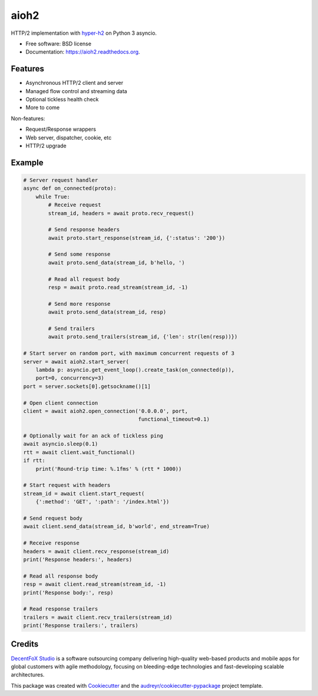 =====
aioh2
=====

.. image:: https://img.shields.io/pypi/v/aioh2.svg
        :target: https://pypi.python.org/pypi/aioh2

.. image:: https://img.shields.io/travis/decentfox/aioh2.svg
        :target: https://travis-ci.org/decentfox/aioh2

.. image:: https://readthedocs.org/projects/aioh2/badge/?version=latest
        :target: https://readthedocs.org/projects/aioh2/?badge=latest
        :alt: Documentation Status


HTTP/2 implementation with hyper-h2_ on Python 3 asyncio.

* Free software: BSD license
* Documentation: https://aioh2.readthedocs.org.

Features
--------

* Asynchronous HTTP/2 client and server
* Managed flow control and streaming data
* Optional tickless health check
* More to come

Non-features:

* Request/Response wrappers
* Web server, dispatcher, cookie, etc
* HTTP/2 upgrade

Example
-------


.. code-block:: python

    # Server request handler
    async def on_connected(proto):
        while True:
            # Receive request
            stream_id, headers = await proto.recv_request()

            # Send response headers
            await proto.start_response(stream_id, {':status': '200'})

            # Send some response
            await proto.send_data(stream_id, b'hello, ')

            # Read all request body
            resp = await proto.read_stream(stream_id, -1)

            # Send more response
            await proto.send_data(stream_id, resp)

            # Send trailers
            await proto.send_trailers(stream_id, {'len': str(len(resp))})

    # Start server on random port, with maximum concurrent requests of 3
    server = await aioh2.start_server(
        lambda p: asyncio.get_event_loop().create_task(on_connected(p)),
        port=0, concurrency=3)
    port = server.sockets[0].getsockname()[1]

    # Open client connection
    client = await aioh2.open_connection('0.0.0.0', port,
                                         functional_timeout=0.1)

    # Optionally wait for an ack of tickless ping
    await asyncio.sleep(0.1)
    rtt = await client.wait_functional()
    if rtt:
        print('Round-trip time: %.1fms' % (rtt * 1000))

    # Start request with headers
    stream_id = await client.start_request(
        {':method': 'GET', ':path': '/index.html'})

    # Send request body
    await client.send_data(stream_id, b'world', end_stream=True)

    # Receive response
    headers = await client.recv_response(stream_id)
    print('Response headers:', headers)

    # Read all response body
    resp = await client.read_stream(stream_id, -1)
    print('Response body:', resp)

    # Read response trailers
    trailers = await client.recv_trailers(stream_id)
    print('Response trailers:', trailers)


Credits
-------

`DecentFoX Studio`_ is a software outsourcing company delivering high-quality
web-based products and mobile apps for global customers with agile methodology,
focusing on bleeding-edge technologies and fast-developing scalable architectures.

This package was created with Cookiecutter_ and the `audreyr/cookiecutter-pypackage`_ project template.

.. _Cookiecutter: https://github.com/audreyr/cookiecutter
.. _`audreyr/cookiecutter-pypackage`: https://github.com/audreyr/cookiecutter-pypackage
.. _hyper-h2: https://github.com/python-hyper/hyper-h2
.. _`DecentFoX Studio`: http://decentfox.com
